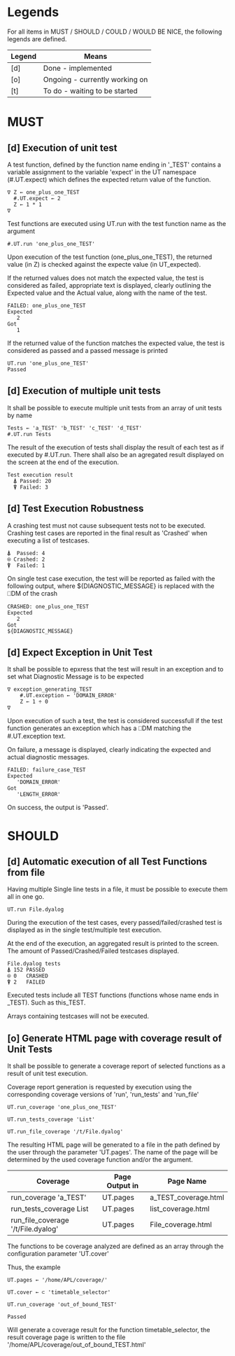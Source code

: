 #+OPTIONS: ^:{}

* Legends

For all items in MUST / SHOULD / COULD / WOULD BE NICE, the following
legends are defined.

| Legend | Means                          |
|--------+--------------------------------|
| [d]    | Done - implemented             |
| [o]    | Ongoing - currently working on |
| [t]    | To do - waiting to be started  |

* MUST
** [d] Execution of unit test
   
A test function, defined by the function name ending in '_TEST'
contains a variable assignment to the variable 'expect' in the 
UT namespace (#.UT.expect) which defines the expected return
value of the function.

#+BEGIN_EXAMPLE
∇ Z ← one_plus_one_TEST 
  #.UT.expect ← 2
  Z ← 1 * 1
∇
#+END_EXAMPLE


Test functions are executed using UT.run with the test function
name as the argument

#+BEGIN_EXAMPLE
  #.UT.run 'one_plus_one_TEST'
#+END_EXAMPLE

Upon execution of the test function (one_plus_one_TEST), the 
returned value (in Z) is checked against the expecte value
(in UT_expected).

If the returned values does not match the expected value, 
the test is considered as failed, appropriate text is displayed,
clearly outlining the Expected value and the Actual value, 
along with the name of the test.

#+BEGIN_EXAMPLE
 FAILED: one_plus_one_TEST
 Expected 
    2
 Got
    1
#+END_EXAMPLE

If the returned value of the function matches the expected value,
the test is considered as passed and a passed message is printed

#+BEGIN_EXAMPLE
  UT.run 'one_plus_one_TEST'
  Passed
#+END_EXAMPLE

** [d] Execution of multiple unit tests

It shall be possible to execute multiple unit tests from 
an array of unit tests by name

#+BEGIN_EXAMPLE
Tests ← 'a_TEST' 'b_TEST' 'c_TEST' 'd_TEST'
#.UT.run Tests
#+END_EXAMPLE

The result of the execution of tests shall display the result
of each test as if executed by #.UT.run. 
There shall also be an agregated result displayed on the screen
at the end of the execution.

#+BEGIN_EXAMPLE
  Test execution result
    ⍋ Passed: 20
    ⍒ Failed: 3
#+END_EXAMPLE

** [d] Test Execution Robustness

A crashing test must not cause subsequent tests not to be executed.
Crashing test cases are reported in the final result as 'Crashed' 
when executing a list of testcases.

#+BEGIN_EXAMPLE
   ⍋  Passed: 4
   ⍟ Crashed: 2
   ⍒  Failed: 1
#+END_EXAMPLE

On single test case execution, the test will be reported
as failed with the following output, where ${DIAGNOSTIC_MESSAGE}
is replaced with the ⎕DM of the crash

#+BEGIN_EXAMPLE
 CRASHED: one_plus_one_TEST
 Expected 
    2
 Got
 ${DIAGNOSTIC_MESSAGE}
#+END_EXAMPLE

** [d] Expect Exception in Unit Test

It shall be possible to epxress that the test will
result in an exception and to set what Diagnostic Message
is to be expected

#+BEGIN_EXAMPLE
∇ exception_generating_TEST
    #.UT.exception ← 'DOMAIN_ERROR'
    Z ← 1 ÷ 0
∇
#+END_EXAMPLE

Upon execution of such a test, the test is considered successfull
if the test function generates an exception which has a ⎕DM matching
the #.UT.exception text.

On failure, a message is displayed, clearly indicating the expected
and actual diagnostic messages.

#+BEGIN_EXAMPLE
 FAILED: failure_case_TEST
 Expected 
    'DOMAIN_ERROR'
 Got
    'LENGTH_ERROR'
#+END_EXAMPLE

On success, the output is 'Passed'.

* SHOULD
** [d] Automatic execution of all Test Functions from file
   
Having multiple Single line tests in a file, it must be possible to execute
them all in one go. 

#+BEGIN_EXAMPLE
  UT.run File.dyalog
#+END_EXAMPLE

During the execution of the test cases, every passed/failed/crashed test is displayed as 
in the single test/multiple test execution.

At the end of the execution, an aggregated result is printed to the screen.
The amount of Passed/Crashed/Failed testcases displayed.

#+BEGIN_EXAMPLE
 File.dyalog tests
 ⍋ 152 PASSED  
 ⍟ 0   CRASHED
 ⍒ 2   FAILED 
#+END_EXAMPLE

Executed tests include all TEST functions (functions whose name ends in _TEST).
Such as this_TEST.

Arrays containing testcases will not be executed.

** [o] Generate HTML page with coverage result of Unit Tests

It shall be possible to generate a coverage report of selected
functions as a result of unit test execution. 

Coverage report generation is requested by execution using the corresponding
coverage versions of 'run', 'run_tests' and 'run_file'

#+BEGIN_EXAMPLE
UT.run_coverage 'one_plus_one_TEST'
#+END_EXAMPLE

#+BEGIN_EXAMPLE
UT.run_tests_coverage 'List'
#+END_EXAMPLE

#+BEGIN_EXAMPLE
UT.run_file_coverage '/t/File.dyalog'
#+END_EXAMPLE

The resulting HTML page will be generated to a file in the path 
defined by the user through the parameter 'UT.pages'.
The name of the page will be determined by the used coverage
function and/or the argument.

| Coverage                           | Page Output in | Page Name            |
|------------------------------------+----------------+----------------------|
| run_coverage 'a_TEST'              | UT.pages       | a_TEST_coverage.html |
| run_tests_coverage List            | UT.pages       | list_coverage.html   |
| run_file_coverage '/t/File.dyalog' | UT.pages       | File_coverage.html   |

The functions to be coverage analyzed are defined as an array through the 
configuration parameter 'UT.cover'

Thus, the example

#+BEGIN_EXAMPLE
UT.pages ← '/home/APL/coverage/'

UT.cover ← ⊂ 'timetable_selector'

UT.run_coverage 'out_of_bound_TEST'

Passed
#+END_EXAMPLE

Will generate a coverage result for the function timetable_selector,
the result coverage page is written to the file 
'/home/APL/coverage/out_of_bound_TEST.html'

